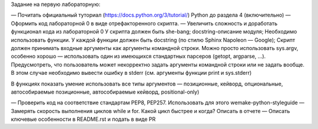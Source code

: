 Задание на первую лабораторную:

— Почитать официальный туториал (https://docs.python.org/3/tutorial/) Python до раздела 4 (включительно)
— Оформить код лабораторной 0 в виде отрефакторенного скрипта.
— Увеличить сложность и доработать функционал кода из лабораторной 0
У скрипта должен быть she-bang; docstring-описание модуля;
Необходимо использовать функции. У каждой функции должен быть docstring (по стилю Sphinx Napoleon — Google);
Скрипт должен принимать входные аргументы как аргументы командной строки. Можно просто использовать sys.argv, особенно хорошо — использовать один из имеющихся стандартных парсеров (getopt, argparse, ...). Предусмотреть, что пользователь может некорректно задать аргументы командной строки или не задать вообще. В этом случае необходимо вывести ошибку в stderr (см. аргументы функции print и sys.stderr)

В функциях показать умение использовать все типы аргументов — позиционные, кейворд, опциональные, автособираемые позиционные, автособираемые кейворд, positional-only)

— Проверить код на соответствие стандартам PEP8, PEP257. Использовать для этого wemake-python-styleguide
— Замерять скорость выполнения циклов while и for. Какой цикл быстрее и когда? Описать в отчете
— Описать ключевые особенности в README.rst и подать в виде PR